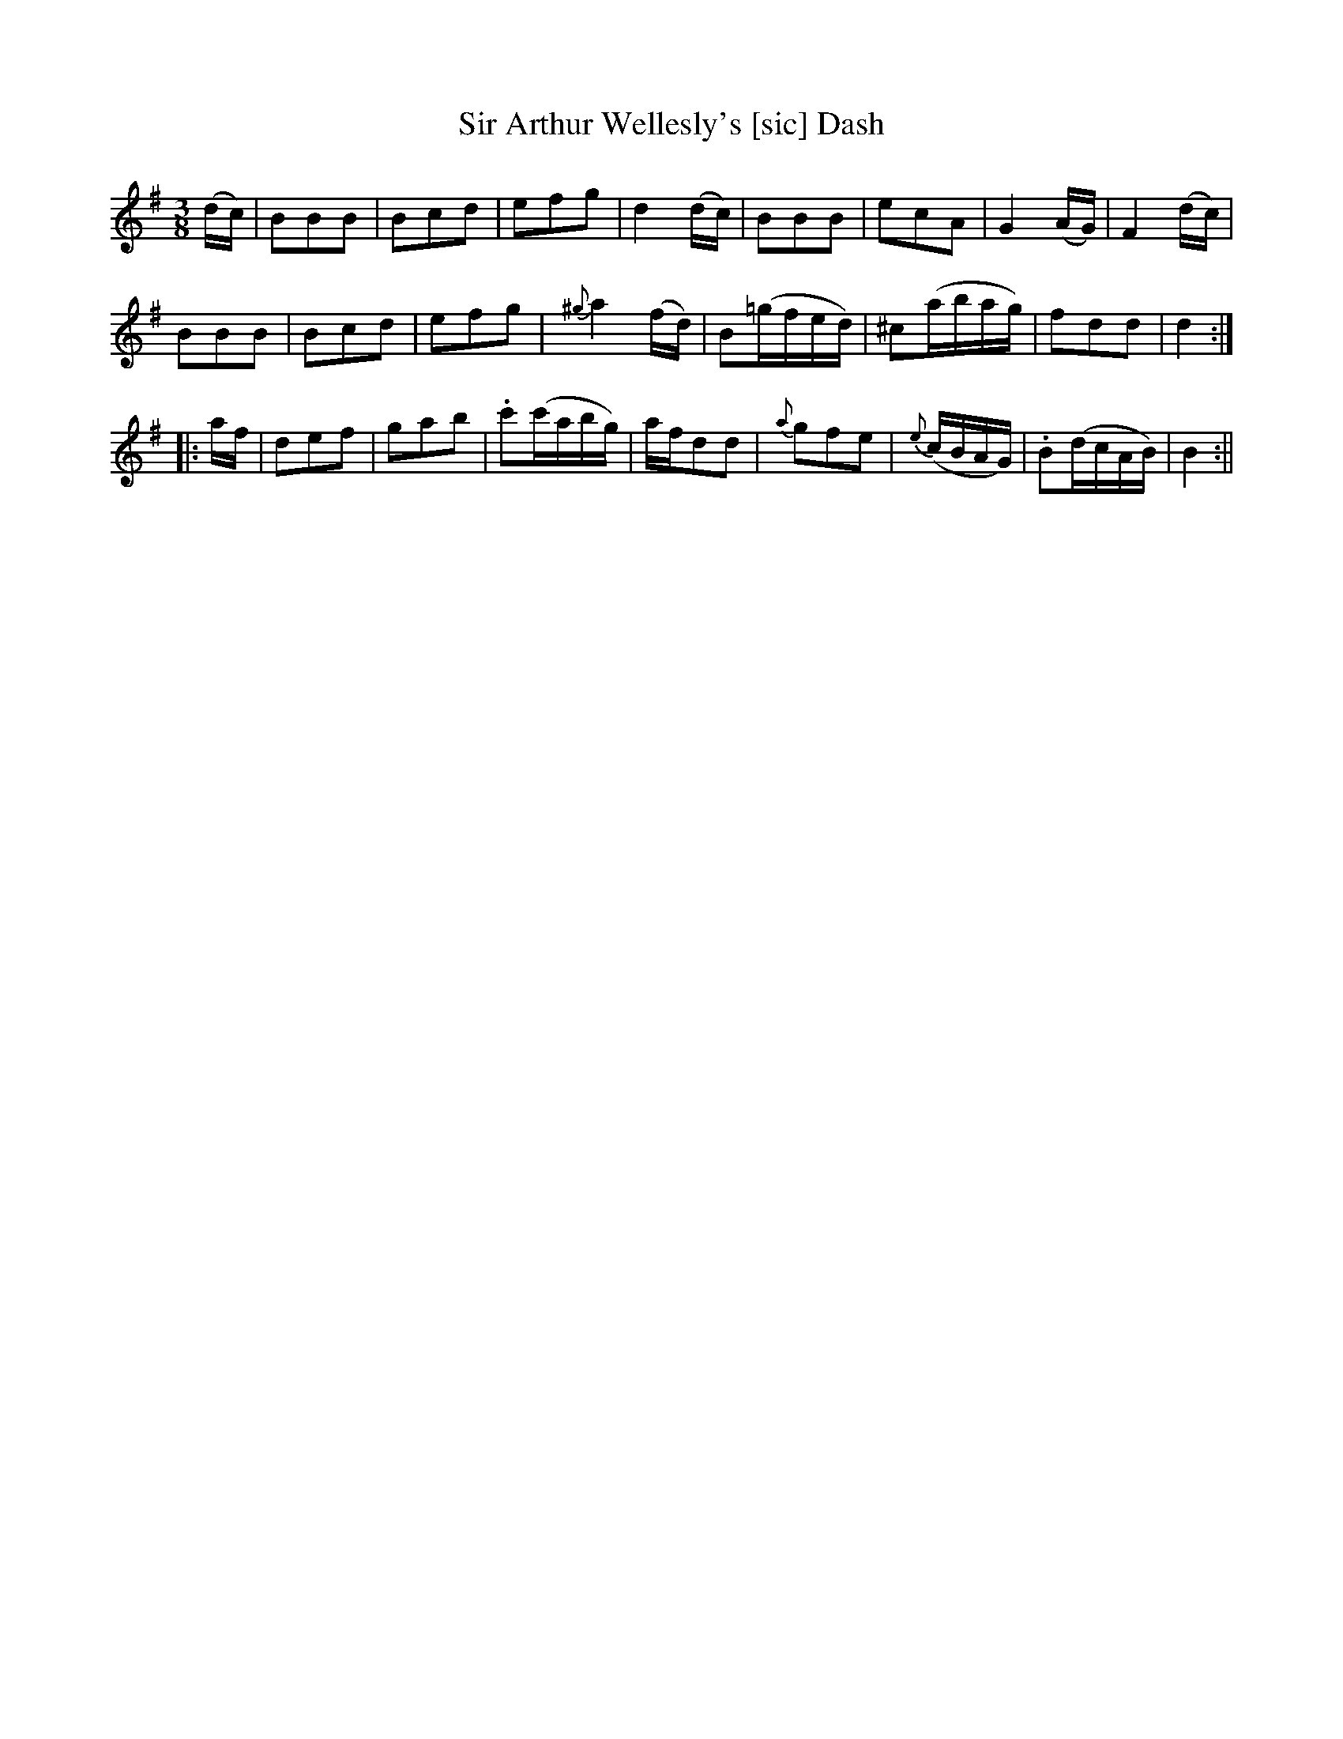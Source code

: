 X:11
T:Sir Arthur Wellesly's [sic] Dash
M:3/8
L:1/8
R:Waltz
B:WM Cahusac - Annual Collection of Twenty Four Favorite Country Dances for 1809, No. 11 (London)
N:"With proper Directions to each Dance as they are performed at
N:Court, Bath, and all Public Assemblies."
Z:Transcribed and edited by Flynn Titford-Mock, 2007
Z:abc's:AK/Fiddler's Companion
K:G
(d/c/)|BBB|Bcd|efg|d2 (d/c/)|BBB|ecA|G2 (A/G/)|F2 (d/c/)|
BBB|Bcd|efg|{^g}a2 (f/d/)|B(=g/f/e/d/)|^c(a/b/a/g/)|fdd|d2:|
|:a/f/|def|gab|.c'(c'/a/b/g/)|a/f/dd|{a}gfe|{e}(c/B/A/G/)|.B(d/c/A/B/)|B2:||
